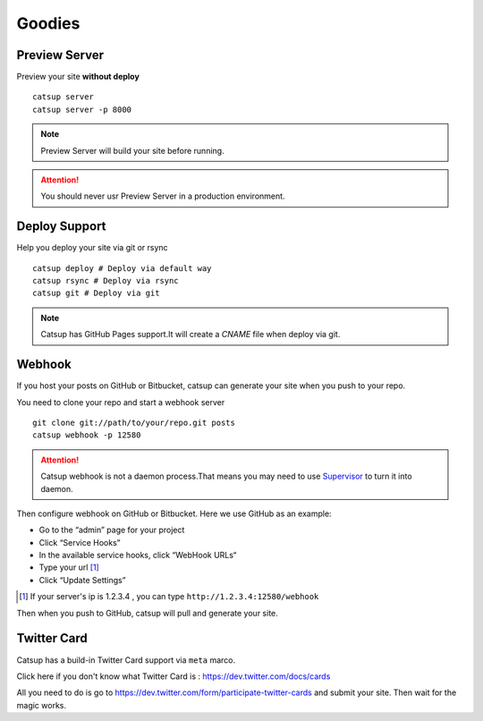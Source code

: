 Goodies
===========

.. _preview-server:

Preview Server
----------------
Preview your site **without deploy** ::

    catsup server
    catsup server -p 8000

.. note:: Preview Server will build your site before running.
.. attention:: You should never usr Preview Server in a production environment.

Deploy Support
----------------
Help you deploy your site via git or rsync ::

    catsup deploy # Deploy via default way
    catsup rsync # Deploy via rsync
    catsup git # Deploy via git

.. note:: Catsup has GitHub Pages support.It will create a `CNAME` file when deploy via git.

Webhook
---------
If you host your posts on GitHub or Bitbucket, catsup can generate your site when you push to your repo.

You need to clone your repo and start a  webhook server ::

    git clone git://path/to/your/repo.git posts
    catsup webhook -p 12580

.. attention:: Catsup webhook is not a daemon process.That means you may need to use Supervisor_ to turn it into daemon.

Then configure webhook on GitHub or Bitbucket. Here we use GitHub as an example:

+ Go to the “admin” page for your project
+ Click “Service Hooks”
+ In the available service hooks, click “WebHook URLs“
+ Type your url [1]_
+ Click “Update Settings”

.. [1] If your server's ip is 1.2.3.4 , you can type ``http://1.2.3.4:12580/webhook``

Then when you push to GitHub, catsup will pull and generate your site.

.. _Supervisor: http://pypi.python.org/pypi/supervisor/

Twitter Card
--------------
Catsup has a build-in Twitter Card support via ``meta`` marco.

Click here if you don't know what Twitter Card is : https://dev.twitter.com/docs/cards

All you need to do is go to https://dev.twitter.com/form/participate-twitter-cards and submit your site.
Then wait for the magic works.